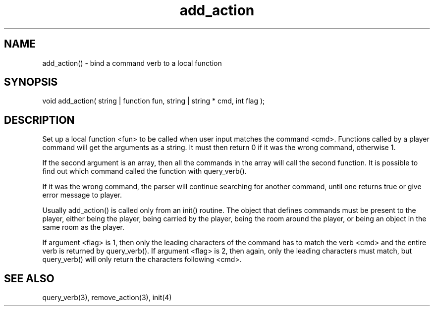 .\"bind a command verb to a local function
.TH add_action 3 "5 Sep 1994" MudOS "LPC Library Functions"
 
.SH NAME
add_action() - bind a command verb to a local function
 
.SH SYNOPSIS
void add_action( string | function fun, string | string * cmd, int flag );
 
.SH DESCRIPTION
Set up a local function <fun> to be called when user input matches the
command <cmd>. Functions called by a player command will get the arguments
as a string. It must then return 0 if it was the wrong command, otherwise 1.
.PP
If the second argument is an array, then all the commands in the array
will call the second function.  It is possible to find out which
command called the function with query_verb().
.PP
If it was the wrong command, the parser will continue searching for another
command, until one returns true or give error message to player.
.PP
Usually add_action() is called only from an init() routine. The object that
defines commands must be present to the player, either being the player,
being carried by the player, being the room around the player, or being an
object in the same room as the player.
.PP
If argument <flag> is 1, then only the leading characters of the command has
to match the verb <cmd> and the entire verb is returned by query_verb().  If 
argument <flag> is 2, then again, only the leading characters must match,
but query_verb() will only return the characters following <cmd>.
 
.SH SEE ALSO
query_verb(3), remove_action(3), init(4)
